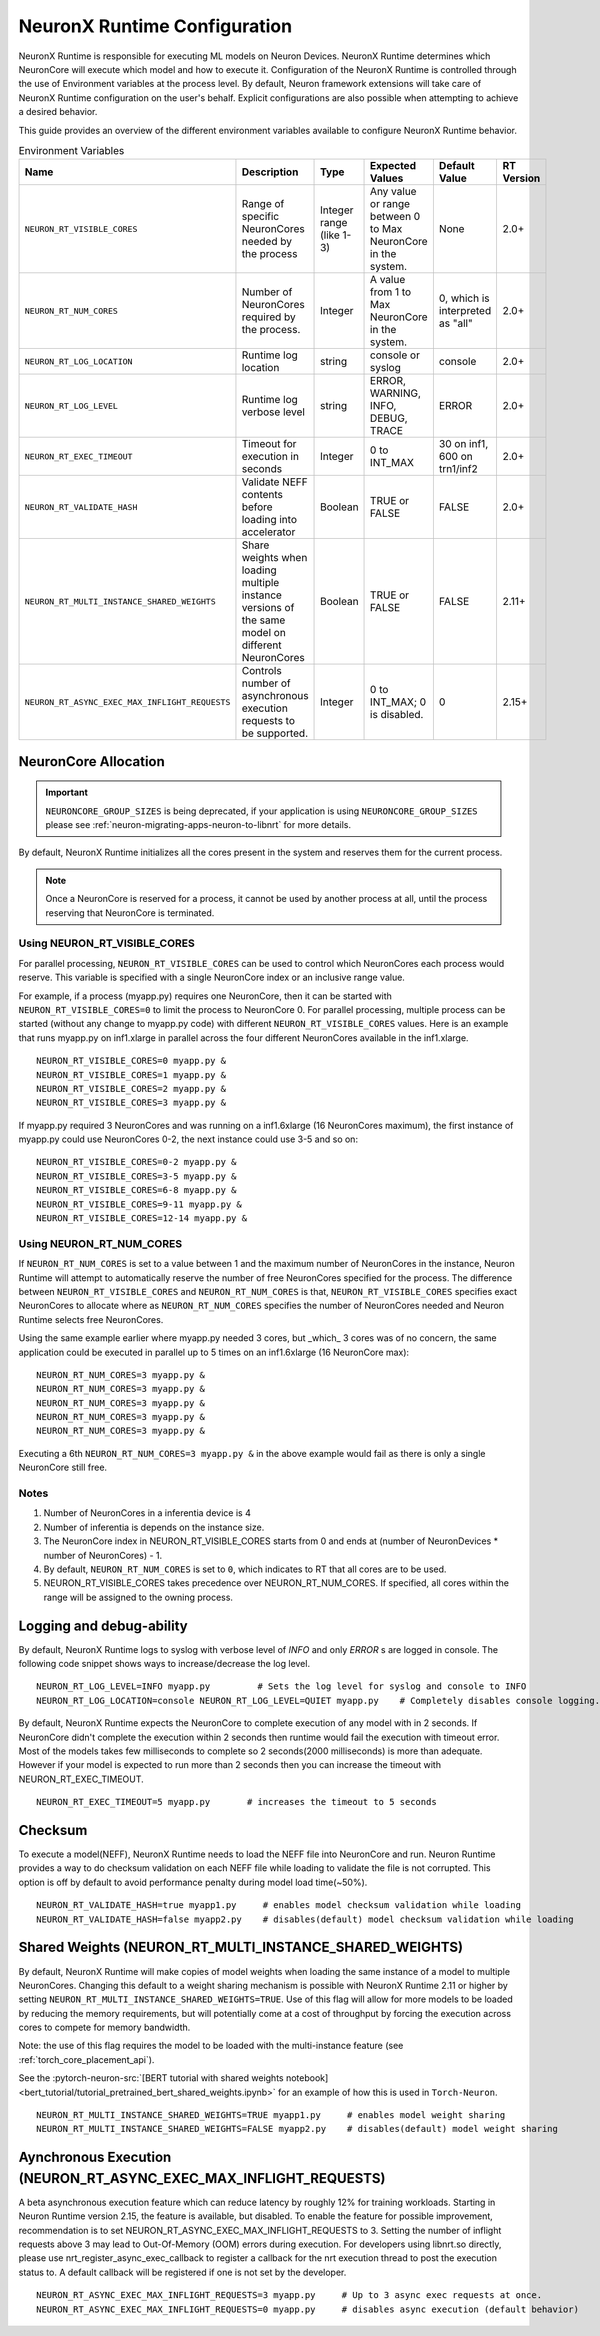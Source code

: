 .. _nrt-configuration:

NeuronX Runtime Configuration
============================

NeuronX Runtime is responsible for executing ML models on Neuron Devices. NeuronX Runtime determines which NeuronCore will execute which model and how to execute it.
Configuration of the NeuronX Runtime is controlled through the use of Environment variables at the process level.  By default, Neuron framework extensions will take care of NeuronX Runtime configuration on the user's behalf.  Explicit configurations are also possible when attempting to achieve a desired behavior.

This guide provides an overview of the different environment variables available to
configure NeuronX Runtime behavior.

.. list-table:: Environment Variables
   :widths: 25 60 20 50 20 50
   :header-rows: 1
   

   
   * - Name
     - Description
     - Type
     - Expected Values
     - Default Value
     - RT Version
   * - ``NEURON_RT_VISIBLE_CORES``
     - Range of specific NeuronCores needed by the process
     - Integer range (like 1-3)
     - Any value or range between 0 to Max NeuronCore in the system.
     - None
     - 2.0+
   * - ``NEURON_RT_NUM_CORES``
     - Number of NeuronCores required by the process.
     - Integer
     - A value from 1 to Max NeuronCore in the system.
     - 0, which is interpreted as "all"
     - 2.0+
   * - ``NEURON_RT_LOG_LOCATION``
     - Runtime log location
     - string
     - console or syslog
     - console
     - 2.0+
   * - ``NEURON_RT_LOG_LEVEL``
     - Runtime log verbose level
     - string
     - ERROR, WARNING, INFO, DEBUG, TRACE
     - ERROR
     - 2.0+
   * - ``NEURON_RT_EXEC_TIMEOUT``
     - Timeout for execution in seconds
     - Integer
     - 0 to INT_MAX
     - 30 on inf1, 600 on trn1/inf2
     - 2.0+
   * - ``NEURON_RT_VALIDATE_HASH``
     - Validate NEFF contents before loading into accelerator
     - Boolean
     - TRUE or FALSE
     - FALSE
     - 2.0+
   * - ``NEURON_RT_MULTI_INSTANCE_SHARED_WEIGHTS``
     - Share weights when loading multiple instance versions of the same model on different NeuronCores
     - Boolean
     - TRUE or FALSE
     - FALSE
     - 2.11+
   * - ``NEURON_RT_ASYNC_EXEC_MAX_INFLIGHT_REQUESTS``
     - Controls number of asynchronous execution requests to be supported.
     - Integer
     - 0 to INT_MAX; 0 is disabled.
     - 0
     - 2.15+


NeuronCore Allocation
---------------------

.. important ::

  ``NEURONCORE_GROUP_SIZES`` is being deprecated, if your application is using ``NEURONCORE_GROUP_SIZES`` please 
  see :ref:`neuron-migrating-apps-neuron-to-libnrt` for more details.


By default, NeuronX Runtime initializes all the cores present in the system and reserves them for the current process.

.. note::

  Once a NeuronCore is reserved for a process, it cannot be used by another process at all, until the process reserving that NeuronCore is terminated.
  
Using NEURON_RT_VISIBLE_CORES
~~~~~~~~~~~~~~~~~~~~~~~~~~~~~

For parallel processing, ``NEURON_RT_VISIBLE_CORES`` can be used to control which NeuronCores each process would reserve.  This variable is specified with a single NeuronCore index or an inclusive range value.

For example, if a process (myapp.py) requires one NeuronCore, then it can be started with
``NEURON_RT_VISIBLE_CORES=0`` to limit the process to NeuronCore 0. For parallel processing, multiple process can be
started (without any change to myapp.py code) with different ``NEURON_RT_VISIBLE_CORES`` values.
Here is an example that runs myapp.py on inf1.xlarge in parallel across the four different NeuronCores available in the inf1.xlarge.

::

 NEURON_RT_VISIBLE_CORES=0 myapp.py &
 NEURON_RT_VISIBLE_CORES=1 myapp.py &
 NEURON_RT_VISIBLE_CORES=2 myapp.py &
 NEURON_RT_VISIBLE_CORES=3 myapp.py &


If myapp.py required 3 NeuronCores and was running on a inf1.6xlarge (16 NeuronCores maximum), the first instance of myapp.py could use NeuronCores 0-2, the next instance could use 3-5 and so on:

::

 NEURON_RT_VISIBLE_CORES=0-2 myapp.py &
 NEURON_RT_VISIBLE_CORES=3-5 myapp.py &
 NEURON_RT_VISIBLE_CORES=6-8 myapp.py &
 NEURON_RT_VISIBLE_CORES=9-11 myapp.py &
 NEURON_RT_VISIBLE_CORES=12-14 myapp.py &


Using NEURON_RT_NUM_CORES
~~~~~~~~~~~~~~~~~~~~~~~~~

If ``NEURON_RT_NUM_CORES`` is set to a value between 1 and the maximum number of NeuronCores in the instance, Neuron Runtime will attempt to automatically reserve the number of free NeuronCores specified for the process. The difference between ``NEURON_RT_VISIBLE_CORES`` and ``NEURON_RT_NUM_CORES`` is that, ``NEURON_RT_VISIBLE_CORES`` specifies exact NeuronCores to allocate where as ``NEURON_RT_NUM_CORES`` specifies the number of NeuronCores needed and Neuron Runtime selects free NeuronCores.

Using the same example earlier where myapp.py needed 3 cores, but _which_ 3 cores was of no concern, the same application could be executed in parallel up to 5 times on an inf1.6xlarge (16 NeuronCore max):

::

 NEURON_RT_NUM_CORES=3 myapp.py &
 NEURON_RT_NUM_CORES=3 myapp.py &
 NEURON_RT_NUM_CORES=3 myapp.py &
 NEURON_RT_NUM_CORES=3 myapp.py &
 NEURON_RT_NUM_CORES=3 myapp.py &

Executing a 6th ``NEURON_RT_NUM_CORES=3 myapp.py &`` in the above example would fail as there is only a single NeuronCore still free.


Notes
~~~~~

1. Number of NeuronCores in a inferentia device is 4
2. Number of inferentia is depends on the instance size.
3. The NeuronCore index in NEURON_RT_VISIBLE_CORES starts from 0 and ends at (number of NeuronDevices * number of NeuronCores) - 1.
4. By default, ``NEURON_RT_NUM_CORES`` is set to ``0``, which indicates to RT that all cores are to be used.  
5. NEURON_RT_VISIBLE_CORES takes precedence over NEURON_RT_NUM_CORES.  If specified, all cores within the range will be assigned to the owning process.


Logging and debug-ability
-------------------------
By default, NeuronX Runtime logs to syslog with verbose level of *INFO* and only *ERROR* s are logged in console.
The following code snippet shows ways to increase/decrease the log level.

::

 NEURON_RT_LOG_LEVEL=INFO myapp.py         # Sets the log level for syslog and console to INFO
 NEURON_RT_LOG_LOCATION=console NEURON_RT_LOG_LEVEL=QUIET myapp.py    # Completely disables console logging.

By default, NeuronX Runtime expects the NeuronCore to complete execution of any model with in 2 seconds.
If NeuronCore didn't complete the execution within 2 seconds then runtime would fail the execution with timeout error.
Most of the models takes few milliseconds to complete so 2 seconds(2000 milliseconds) is more than adequate.
However if your model is expected to run more than 2 seconds then you can increase the timeout with NEURON_RT_EXEC_TIMEOUT.

::

 NEURON_RT_EXEC_TIMEOUT=5 myapp.py       # increases the timeout to 5 seconds

Checksum
--------
To execute a model(NEFF), NeuronX Runtime needs to load the NEFF file into NeuronCore and run.
Neuron Runtime provides a way to do checksum validation on each NEFF file while loading to validate the file is not corrupted.
This option is off by default to avoid performance penalty during model load time(~50%).

::

 NEURON_RT_VALIDATE_HASH=true myapp1.py     # enables model checksum validation while loading
 NEURON_RT_VALIDATE_HASH=false myapp2.py    # disables(default) model checksum validation while loading
 
 
Shared Weights (NEURON_RT_MULTI_INSTANCE_SHARED_WEIGHTS)
--------------------------------------------------------
By default, NeuronX Runtime will make copies of model weights when loading the same instance of a model to multiple NeuronCores. Changing this default to a weight sharing mechanism is possible with NeuronX Runtime 2.11 or higher by setting ``NEURON_RT_MULTI_INSTANCE_SHARED_WEIGHTS=TRUE``. Use of this flag will allow for more models to be loaded by reducing the memory requirements, but will potentially come at a cost of throughput by forcing the execution across cores to compete for memory bandwidth.

Note: the use of this flag requires the model to be loaded with the multi-instance feature (see :ref:`torch_core_placement_api`).

See the :pytorch-neuron-src:`[BERT tutorial with shared weights notebook] <bert_tutorial/tutorial_pretrained_bert_shared_weights.ipynb>` for an example of how this is used in ``Torch-Neuron``.

::

 NEURON_RT_MULTI_INSTANCE_SHARED_WEIGHTS=TRUE myapp1.py     # enables model weight sharing
 NEURON_RT_MULTI_INSTANCE_SHARED_WEIGHTS=FALSE myapp2.py    # disables(default) model weight sharing


Aynchronous Execution (NEURON_RT_ASYNC_EXEC_MAX_INFLIGHT_REQUESTS)
--------------------------------------------------------
A beta asynchronous execution feature which can reduce latency by roughly 12% for training workloads. Starting in Neuron Runtime version 2.15, the feature is available, but disabled.  To enable the feature for possible improvement, recommendation is to set NEURON_RT_ASYNC_EXEC_MAX_INFLIGHT_REQUESTS to 3.  Setting the number of inflight requests above 3 may lead to Out-Of-Memory (OOM) errors during execution.  For developers using libnrt.so directly, please use nrt_register_async_exec_callback to register a callback for the nrt execution thread to post the execution status to. A default callback will be registered if one is not set by the developer.

::

 NEURON_RT_ASYNC_EXEC_MAX_INFLIGHT_REQUESTS=3 myapp.py     # Up to 3 async exec requests at once.
 NEURON_RT_ASYNC_EXEC_MAX_INFLIGHT_REQUESTS=0 myapp.py     # disables async execution (default behavior)
